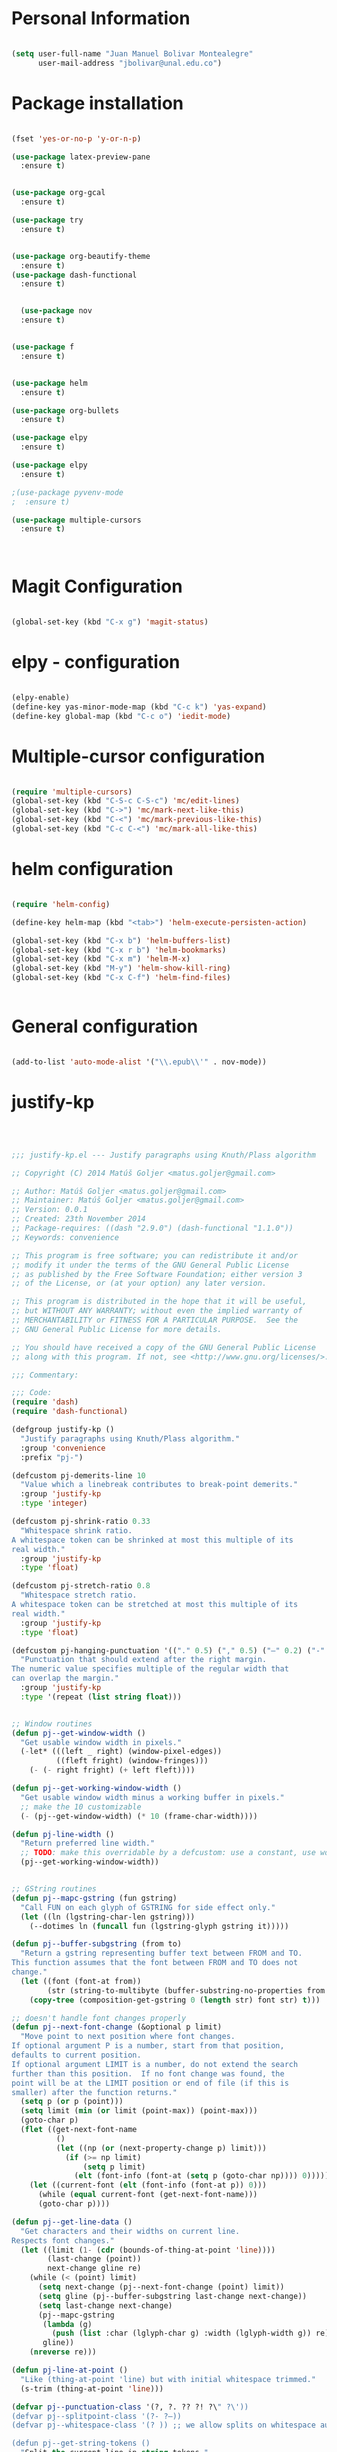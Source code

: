 * Personal Information
#+BEGIN_SRC emacs-lisp

(setq user-full-name "Juan Manuel Bolivar Montealegre"
      user-mail-address "jbolivar@unal.edu.co")

#+END_SRC
* Package installation

#+BEGIN_SRC emacs-lisp

(fset 'yes-or-no-p 'y-or-n-p)

(use-package latex-preview-pane
  :ensure t)


(use-package org-gcal
  :ensure t)

(use-package try
  :ensure t)


(use-package org-beautify-theme
  :ensure t)
(use-package dash-functional
  :ensure t)


  (use-package nov
  :ensure t)


(use-package f
  :ensure t)


(use-package helm
  :ensure t)

(use-package org-bullets
  :ensure t)

(use-package elpy
  :ensure t)

(use-package elpy
  :ensure t)

;(use-package pyvenv-mode
;  :ensure t)

(use-package multiple-cursors
  :ensure t)

  

#+END_SRC

#+RESULTS:
* Magit Configuration

#+BEGIN_SRC emacs-lisp

(global-set-key (kbd "C-x g") 'magit-status)

#+END_SRC


#+RESULTS:
: magit-status

* elpy - configuration
#+BEGIN_SRC emacs-lisp

(elpy-enable)
(define-key yas-minor-mode-map (kbd "C-c k") 'yas-expand)
(define-key global-map (kbd "C-c o") 'iedit-mode)

#+END_SRC

#+RESULTS:
: iedit-mode

* Multiple-cursor configuration 

#+BEGIN_SRC emacs-lisp

(require 'multiple-cursors)
(global-set-key (kbd "C-S-c C-S-c") 'mc/edit-lines)
(global-set-key (kbd "C->") 'mc/mark-next-like-this)
(global-set-key (kbd "C-<") 'mc/mark-previous-like-this)
(global-set-key (kbd "C-c C-<") 'mc/mark-all-like-this)

#+END_SRC

#+RESULTS:
: mc/mark-all-like-this

* helm configuration
#+BEGIN_SRC emacs-lisp

(require 'helm-config)

(define-key helm-map (kbd "<tab>") 'helm-execute-persisten-action)

(global-set-key (kbd "C-x b") 'helm-buffers-list)
(global-set-key (kbd "C-x r b") 'helm-bookmarks)
(global-set-key (kbd "C-x m") 'helm-M-x)
(global-set-key (kbd "M-y") 'helm-show-kill-ring)
(global-set-key (kbd "C-x C-f") 'helm-find-files)


#+END_SRC

#+RESULTS:
: helm-find-files
* General configuration
#+BEGIN_SRC emacs-lisp

(add-to-list 'auto-mode-alist '("\\.epub\\'" . nov-mode))

#+END_SRC

#+RESULTS:
: ((\.epub\' . nov-mode) (/git-rebase-todo\' . git-rebase-mode) (\.gpg\(~\|\.~[0-9]+~\)?\' nil epa-file) (\.\(?:a\(?:rt\|vs\)\|bmp[23]?\|c\(?:als?\|myka?\|u[rt]\)\|d\(?:c[mx]\|ds\|px\)\|f\(?:ax\|its\)\|gif\(?:87\)?\|hrz\|ic\(?:on\|[bo]\)\|j\(?:\(?:pe\|[np]\)g\)\|m\(?:iff\|ng\|s\(?:l\|vg\)\|tv\)\|otb\|p\(?:bm\|c\(?:ds\|[dltx]\)\|db\|gm\|i\(?:ct\|x\)\|jpeg\|n\(?:g\(?:24\|32\|8\)\|[gm]\)\|pm\|sd\|tif\|wp\)\|r\(?:as\|gb[ao]?\|l[ae]\)\|s\(?:c[rt]\|fw\|gi\|un\|vgz?\)\|t\(?:ga\|i\(?:ff\(?:64\)?\|le\|m\)\|tf\)\|uyvy\|v\(?:da\|i\(?:car\|d\|ff\)\|st\)\|w\(?:bmp\|pg\)\|x\(?:bm\|cf\|pm\|wd\|[cv]\)\|y\(?:cbcra?\|uv\)\)\' . image-mode) (\.elc\' . elisp-byte-code-mode) (\.zst\' nil jka-compr) (\.dz\' nil jka-compr) (\.xz\' nil jka-compr) (\.lzma\' nil jka-compr) (\.lz\' nil jka-compr) (\.g?z\' nil jka-compr) (\.bz2\' nil jka-compr) (\.Z\' nil jka-compr) (\.vr[hi]?\' . vera-mode) (\(?:\.\(?:rbw?\|ru\|rake\|thor\|jbuilder\|rabl\|gemspec\|podspec\)\|/\(?:Gem\|Rake\|Cap\|Thor\|Puppet\|Berks\|Vagrant\|Guard\|Pod\)file\)\' . ruby-mode) (\.re?st\' . rst-mode) (\.py[iw]?\' . python-mode) (\.less\' . less-css-mode) (\.scss\' . scss-mode) (\.awk\' . awk-mode) (\.\(u?lpc\|pike\|pmod\(\.in\)?\)\' . pike-mode) (\.idl\' . idl-mode) (\.java\' . java-mode) (\.m\' . objc-mode) (\.ii\' . c++-mode) (\.i\' . c-mode) (\.lex\' . c-mode) (\.y\(acc\)?\' . c-mode) (\.h\' . c-or-c++-mode) (\.c\' . c-mode) (\.\(CC?\|HH?\)\' . c++-mode) (\.[ch]\(pp\|xx\|\+\+\)\' . c++-mode) (\.\(cc\|hh\)\' . c++-mode) (\.\(bat\|cmd\)\' . bat-mode) (\.[sx]?html?\(\.[a-zA-Z_]+\)?\' . mhtml-mode) (\.svgz?\' . image-mode) (\.svgz?\' . xml-mode) (\.x[bp]m\' . image-mode) (\.x[bp]m\' . c-mode) (\.p[bpgn]m\' . image-mode) (\.tiff?\' . image-mode) (\.gif\' . image-mode) (\.png\' . image-mode) (\.jpe?g\' . image-mode) (\.te?xt\' . text-mode) (\.[tT]e[xX]\' . tex-mode) (\.ins\' . tex-mode) (\.ltx\' . latex-mode) (\.dtx\' . doctex-mode) (\.org\' . org-mode) (\.el\' . emacs-lisp-mode) (Project\.ede\' . emacs-lisp-mode) (\.\(scm\|stk\|ss\|sch\)\' . scheme-mode) (\.l\' . lisp-mode) (\.li?sp\' . lisp-mode) (\.[fF]\' . fortran-mode) (\.for\' . fortran-mode) (\.p\' . pascal-mode) (\.pas\' . pascal-mode) (\.\(dpr\|DPR\)\' . delphi-mode) (\.ad[abs]\' . ada-mode) (\.ad[bs].dg\' . ada-mode) (\.\([pP]\([Llm]\|erl\|od\)\|al\)\' . perl-mode) (Imakefile\' . makefile-imake-mode) (Makeppfile\(?:\.mk\)?\' . makefile-makepp-mode) (\.makepp\' . makefile-makepp-mode) (\.mk\' . makefile-gmake-mode) (\.make\' . makefile-gmake-mode) ([Mm]akefile\' . makefile-gmake-mode) (\.am\' . makefile-automake-mode) (\.texinfo\' . texinfo-mode) (\.te?xi\' . texinfo-mode) (\.[sS]\' . asm-mode) (\.asm\' . asm-mode) (\.css\' . css-mode) (\.mixal\' . mixal-mode) (\.gcov\' . compilation-mode) (/\.[a-z0-9-]*gdbinit . gdb-script-mode) (-gdb\.gdb . gdb-script-mode) ([cC]hange\.?[lL]og?\' . change-log-mode) ([cC]hange[lL]og[-.][0-9]+\' . change-log-mode) (\$CHANGE_LOG\$\.TXT . change-log-mode) (\.scm\.[0-9]*\' . scheme-mode) (\.[ckz]?sh\'\|\.shar\'\|/\.z?profile\' . sh-mode) (\.bash\' . sh-mode) (\(/\|\`\)\.\(bash_\(profile\|history\|log\(in\|out\)\)\|z?log\(in\|out\)\)\' . sh-mode) (\(/\|\`\)\.\(shrc\|zshrc\|m?kshrc\|bashrc\|t?cshrc\|esrc\)\' . sh-mode) (\(/\|\`\)\.\([kz]shenv\|xinitrc\|startxrc\|xsession\)\' . sh-mode) (\.m?spec\' . sh-mode) (\.m[mes]\' . nroff-mode) (\.man\' . nroff-mode) (\.sty\' . latex-mode) (\.cl[so]\' . latex-mode) (\.bbl\' . latex-mode) (\.bib\' . bibtex-mode) (\.bst\' . bibtex-style-mode) (\.sql\' . sql-mode) (\.m[4c]\' . m4-mode) (\.mf\' . metafont-mode) (\.mp\' . metapost-mode) (\.vhdl?\' . vhdl-mode) (\.article\' . text-mode) (\.letter\' . text-mode) (\.i?tcl\' . tcl-mode) (\.exp\' . tcl-mode) (\.itk\' . tcl-mode) (\.icn\' . icon-mode) (\.sim\' . simula-mode) (\.mss\' . scribe-mode) (\.f9[05]\' . f90-mode) (\.f0[38]\' . f90-mode) (\.indent\.pro\' . fundamental-mode) (\.\(pro\|PRO\)\' . idlwave-mode) (\.srt\' . srecode-template-mode) (\.prolog\' . prolog-mode) (\.tar\' . tar-mode) (\.\(arc\|zip\|lzh\|lha\|zoo\|[jew]ar\|xpi\|rar\|cbr\|7z\|ARC\|ZIP\|LZH\|LHA\|ZOO\|[JEW]AR\|XPI\|RAR\|CBR\|7Z\)\' . archive-mode) (\.oxt\' . archive-mode) (\.\(deb\|[oi]pk\)\' . archive-mode) (\`/tmp/Re . text-mode) (/Message[0-9]*\' . text-mode) (\`/tmp/fol/ . text-mode) (\.oak\' . scheme-mode) (\.sgml?\' . sgml-mode) (\.x[ms]l\' . xml-mode) (\.dbk\' . xml-mode) (\.dtd\' . sgml-mode) (\.ds\(ss\)?l\' . dsssl-mode) (\.jsm?\' . javascript-mode) (\.json\' . javascript-mode) (\.jsx\' . js-jsx-mode) (\.[ds]?vh?\' . verilog-mode) (\.by\' . bovine-grammar-mode) (\.wy\' . wisent-grammar-mode) ([:/\]\..*\(emacs\|gnus\|viper\)\' . emacs-lisp-mode) (\`\..*emacs\' . emacs-lisp-mode) ([:/]_emacs\' . emacs-lisp-mode) (/crontab\.X*[0-9]+\' . shell-script-mode) (\.ml\' . lisp-mode) (\.ld[si]?\' . ld-script-mode) (ld\.?script\' . ld-script-mode) (\.xs\' . c-mode) (\.x[abdsru]?[cnw]?\' . ld-script-mode) (\.zone\' . dns-mode) (\.soa\' . dns-mode) (\.asd\' . lisp-mode) (\.\(asn\|mib\|smi\)\' . snmp-mode) (\.\(as\|mi\|sm\)2\' . snmpv2-mode) (\.\(diffs?\|patch\|rej\)\' . diff-mode) (\.\(dif\|pat\)\' . diff-mode) (\.[eE]?[pP][sS]\' . ps-mode) (\.\(?:PDF\|DVI\|OD[FGPST]\|DOCX?\|XLSX?\|PPTX?\|pdf\|djvu\|dvi\|od[fgpst]\|docx?\|xlsx?\|pptx?\)\' . doc-view-mode-maybe) (configure\.\(ac\|in\)\' . autoconf-mode) (\.s\(v\|iv\|ieve\)\' . sieve-mode) (BROWSE\' . ebrowse-tree-mode) (\.ebrowse\' . ebrowse-tree-mode) (#\*mail\* . mail-mode) (\.g\' . antlr-mode) (\.mod\' . m2-mode) (\.ses\' . ses-mode) (\.docbook\' . sgml-mode) (\.com\' . dcl-mode) (/config\.\(?:bat\|log\)\' . fundamental-mode) (\.\(?:[iI][nN][iI]\|[lL][sS][tT]\|[rR][eE][gG]\|[sS][yY][sS]\)\' . conf-mode) (\.la\' . conf-unix-mode) (\.ppd\' . conf-ppd-mode) (java.+\.conf\' . conf-javaprop-mode) (\.properties\(?:\.[a-zA-Z0-9._-]+\)?\' . conf-javaprop-mode) (\.toml\' . conf-toml-mode) (\.desktop\' . conf-desktop-mode) (\`/etc/\(?:DIR_COLORS\|ethers\|.?fstab\|.*hosts\|lesskey\|login\.?de\(?:fs\|vperm\)\|magic\|mtab\|pam\.d/.*\|permissions\(?:\.d/.+\)?\|protocols\|rpc\|services\)\' . conf-space-mode) (\`/etc/\(?:acpid?/.+\|aliases\(?:\.d/.+\)?\|default/.+\|group-?\|hosts\..+\|inittab\|ksysguarddrc\|opera6rc\|passwd-?\|shadow-?\|sysconfig/.+\)\' . conf-mode) ([cC]hange[lL]og[-.][-0-9a-z]+\' . change-log-mode) (/\.?\(?:gitconfig\|gnokiirc\|hgrc\|kde.*rc\|mime\.types\|wgetrc\)\' . conf-mode) (/\.\(?:enigma\|gltron\|gtk\|hxplayer\|net\|neverball\|qt/.+\|realplayer\|scummvm\|sversion\|sylpheed/.+\|xmp\)rc\' . conf-mode) (/\.\(?:gdbtkinit\|grip\|orbital/.+txt\|rhosts\|tuxracer/options\)\' . conf-mode) (/\.?X\(?:default\|resource\|re\)s\> . conf-xdefaults-mode) (/X11.+app-defaults/\|\.ad\' . conf-xdefaults-mode) (/X11.+locale/.+/Compose\' . conf-colon-mode) (/X11.+locale/compose\.dir\' . conf-javaprop-mode) (\.~?[0-9]+\.[0-9][-.0-9]*~?\' nil t) (\.\(?:orig\|in\|[bB][aA][kK]\)\' nil t) ([/.]c\(?:on\)?f\(?:i?g\)?\(?:\.[a-zA-Z0-9._-]+\)?\' . conf-mode-maybe) (\.[1-9]\' . nroff-mode) (\.tgz\' . tar-mode) (\.tbz2?\' . tar-mode) (\.txz\' . tar-mode) (\.tzst\' . tar-mode))
* justify-kp
#+BEGIN_SRC emacs-lisp



;;; justify-kp.el --- Justify paragraphs using Knuth/Plass algorithm

;; Copyright (C) 2014 Matúš Goljer <matus.goljer@gmail.com>

;; Author: Matúš Goljer <matus.goljer@gmail.com>
;; Maintainer: Matúš Goljer <matus.goljer@gmail.com>
;; Version: 0.0.1
;; Created: 23th November 2014
;; Package-requires: ((dash "2.9.0") (dash-functional "1.1.0"))
;; Keywords: convenience

;; This program is free software; you can redistribute it and/or
;; modify it under the terms of the GNU General Public License
;; as published by the Free Software Foundation; either version 3
;; of the License, or (at your option) any later version.

;; This program is distributed in the hope that it will be useful,
;; but WITHOUT ANY WARRANTY; without even the implied warranty of
;; MERCHANTABILITY or FITNESS FOR A PARTICULAR PURPOSE.  See the
;; GNU General Public License for more details.

;; You should have received a copy of the GNU General Public License
;; along with this program. If not, see <http://www.gnu.org/licenses/>.

;;; Commentary:

;;; Code:
(require 'dash)
(require 'dash-functional)

(defgroup justify-kp ()
  "Justify paragraphs using Knuth/Plass algorithm."
  :group 'convenience
  :prefix "pj-")

(defcustom pj-demerits-line 10
  "Value which a linebreak contributes to break-point demerits."
  :group 'justify-kp
  :type 'integer)

(defcustom pj-shrink-ratio 0.33
  "Whitespace shrink ratio.
A whitespace token can be shrinked at most this multiple of its
real width."
  :group 'justify-kp
  :type 'float)

(defcustom pj-stretch-ratio 0.8
  "Whitespace stretch ratio.
A whitespace token can be stretched at most this multiple of its
real width."
  :group 'justify-kp
  :type 'float)

(defcustom pj-hanging-punctuation '(("." 0.5) ("," 0.5) ("—" 0.2) ("-" 0.5))
  "Punctuation that should extend after the right margin.
The numeric value specifies multiple of the regular width that
can overlap the margin."
  :group 'justify-kp
  :type '(repeat (list string float)))


;; Window routines
(defun pj--get-window-width ()
  "Get usable window width in pixels."
  (-let* (((left _ right) (window-pixel-edges))
          ((fleft fright) (window-fringes)))
    (- (- right fright) (+ left fleft))))

(defun pj--get-working-window-width ()
  "Get usable window width minus a working buffer in pixels."
  ;; make the 10 customizable
  (- (pj--get-window-width) (* 10 (frame-char-width))))

(defun pj-line-width ()
  "Return preferred line width."
  ;; TODO: make this overridable by a defcustom: use a constant, use working ww
  (pj--get-working-window-width))


;; GString routines
(defun pj--mapc-gstring (fun gstring)
  "Call FUN on each glyph of GSTRING for side effect only."
  (let ((ln (lgstring-char-len gstring)))
    (--dotimes ln (funcall fun (lgstring-glyph gstring it)))))

(defun pj--buffer-subgstring (from to)
  "Return a gstring representing buffer text between FROM and TO.
This function assumes that the font between FROM and TO does not
change."
  (let ((font (font-at from))
        (str (string-to-multibyte (buffer-substring-no-properties from to))))
    (copy-tree (composition-get-gstring 0 (length str) font str) t)))

;; doesn't handle font changes properly
(defun pj--next-font-change (&optional p limit)
  "Move point to next position where font changes.
If optional argument P is a number, start from that position,
defaults to current position.
If optional argument LIMIT is a number, do not extend the search
further than this position.  If no font change was found, the
point will be at the LIMIT position or end of file (if this is
smaller) after the function returns."
  (setq p (or p (point)))
  (setq limit (min (or limit (point-max)) (point-max)))
  (goto-char p)
  (flet ((get-next-font-name
          ()
          (let ((np (or (next-property-change p) limit)))
            (if (>= np limit)
                (setq p limit)
              (elt (font-info (font-at (setq p (goto-char np)))) 0)))))
    (let ((current-font (elt (font-info (font-at p)) 0)))
      (while (equal current-font (get-next-font-name)))
      (goto-char p))))

(defun pj--get-line-data ()
  "Get characters and their widths on current line.
Respects font changes."
  (let ((limit (1- (cdr (bounds-of-thing-at-point 'line))))
        (last-change (point))
        next-change gline re)
    (while (< (point) limit)
      (setq next-change (pj--next-font-change (point) limit))
      (setq gline (pj--buffer-subgstring last-change next-change))
      (setq last-change next-change)
      (pj--mapc-gstring
       (lambda (g)
         (push (list :char (lglyph-char g) :width (lglyph-width g)) re))
       gline))
    (nreverse re)))

(defun pj-line-at-point ()
  "Like (thing-at-point 'line) but with initial whitespace trimmed."
  (s-trim (thing-at-point 'line)))

(defvar pj--punctuation-class '(?, ?. ?? ?! ?\" ?\'))
(defvar pj--splitpoint-class '(?- ?—))
(defvar pj--whitespace-class '(? )) ;; we allow splits on whitespace automatically

(defun pj--get-string-tokens ()
  "Split the current line in string tokens."
  (flet ((push-char () (push char token))
         (push-tok-char () (push (reverse token) tokens) (setq token (list char))))
    (let ((line (string-to-list (pj-line-at-point)))
          (tokens nil)
          (token nil)
          (state 'word))
      (-each line
        (lambda (char)
          (cond
           ((eq state 'word)
            (cond
             ((memq char pj--whitespace-class)
              (push-tok-char)
              (setq state 'white))
             ((memq char pj--splitpoint-class)
              (push-tok-char)
              (setq state 'split))
             (t (push-char))))
           ((eq state 'white)
            (cond
             ((memq char pj--whitespace-class) (push-char))
             ((memq char pj--splitpoint-class)
              (push-tok-char)
              (setq state 'split))
             (t
              (push-tok-char)
              (setq state 'word))))
           ((eq state 'split)
            (push-tok-char)
            (cond
             ((memq char pj--whitespace-class) (setq setq 'white))
             ((memq char pj--splitpoint-class) (setq state 'split))
             (t (setq state 'word)))))))
      (push (reverse token) tokens)
      (list :length (length line)
            :tokens (--map (apply 'string it) (nreverse tokens))))))

(defun pj--get-tokens ()
  "Construct list of tokens for analysis.
Assumes the point is at the first character of the first string
token in the buffer where these were produced."
  (-let* (((&plist :length length :tokens tokens) (pj--get-string-tokens))
          (line-data (save-excursion (pj--get-line-data)))
          (total-width 0)
          (total-shrink 0)
          (total-stretch 0)
          (index 0))
    (list :length length
          :tokens (-map
                   (lambda (token)
                     (-let* ((len (length token))
                             ((cur rest) (-split-at len line-data))
                             (widths (--map (plist-get it :width) cur))
                             (is-whitespace (memq (elt token 0) pj--whitespace-class))
                             (width (if is-whitespace (car widths) (-sum widths)))
                             (shrink (if is-whitespace (ceiling (* width pj-shrink-ratio)) 0))
                             (stretch (if is-whitespace (ceiling (* width pj-stretch-ratio)) 0)))
                       (prog1 (list :type (cond
                                           (is-whitespace 'white)
                                           ((memq (elt token 0) pj--splitpoint-class) 'split)
                                           (t 'box))
                                    :value token
                                    :index (prog1 index
                                             (setq index (1+ index)))
                                    :width width
                                    :total-width (setq total-width (+ total-width width))
                                    :shrink shrink
                                    :total-shrink (setq total-shrink (+ total-shrink shrink))
                                    :stretch stretch
                                    :total-stretch (setq total-stretch (+ total-stretch stretch))
                                    :widths widths)
                         (setq line-data rest))))
                   tokens))))

(defun pj--get-token-diff-width (tokena tokenb)
  "Return total width difference between TOKENA and TOKENB.
TOKENB should be the more advanced one."
  (- (plist-get tokenb :total-width) (plist-get tokena :total-width)))

(defun pj--get-token-diff-width-with-hp (tokena tokenb)
  "Return total width difference between TOKENA and TOKENB, taking hanging punctuation into account.
TOKENB should be the more advanced one."
  (-let* ((real-diff (pj--get-token-diff-width tokena tokenb))
          ((&plist :value value :widths widths) tokenb)
          (last-char (-last-item (string-to-list value)))
          (last-char-width (-last-item widths)))
    (-when-let (ratio (cadr (assoc (char-to-string last-char) pj-hanging-punctuation)))
      (setq real-diff (- real-diff (* ratio last-char-width))))
    real-diff))

(defun pj--get-token-diff-shrink (tokena tokenb)
  "Return total shrink difference between TOKENA and TOKENB.
TOKENB should be the more advanced one."
  (- (plist-get tokenb :total-shrink) (plist-get tokena :total-shrink)))

(defun pj--get-token-diff-stretch (tokena tokenb)
  "Return total stretch difference between TOKENA and TOKENB.
TOKENB should be the more advanced one."
  (- (plist-get tokenb :total-stretch) (plist-get tokena :total-stretch)))

(defun pj--break-badness (active-node current-node)
  "Calculate badness for a line from ACTIVE-NODE to CURRENT-NODE."
  (let* ((diff-width (pj--get-token-diff-width-with-hp active-node current-node))
         (diff-shrink (pj--get-token-diff-shrink active-node current-node))
         (diff-stretch (pj--get-token-diff-stretch active-node current-node))
         (adjustment (- (pj-line-width) diff-width))
         (adj-ratio (cond
                     ((<= adjustment 0)
                      (/ (float adjustment) diff-shrink))
                     ((> adjustment 0)
                      (/ (float adjustment) diff-stretch)))))
    (+ (* (expt (abs adj-ratio) 3) 100) 0.5)))

(defun pj--break-demerits (active-node current-node)
  "Calculate demerits for a line from ACTIVE-NODE to CURRENT-NODE."
  (let ((badness (pj--break-badness active-node current-node)))
    (expt (+ pj-demerits-line badness) 2)))

(defun pj--too-close-p (active-node current-node)
  "Return non-nil if ACTIVE-NODE and CURRENT-NODE are too close for a breakpoint."
  (< (+ (pj--get-token-diff-width-with-hp active-node current-node)
        (pj--get-token-diff-stretch active-node current-node))
     (pj-line-width)))

(defun pj--too-distant-p (active-node current-node)
  "Return non-nil if ACTIVE-NODE and CURRENT-NODE are too distant for a breakpoint."
  (< (pj-line-width)
     (- (pj--get-token-diff-width-with-hp active-node current-node)
        (pj--get-token-diff-shrink active-node current-node))))

(defun pj--possible-break-point-p (active-node current-node)
  "Return non-nil if a breakpoint for line between ACTIVE-NODE and CURRENT-NODE is possible."
  (and (not (pj--too-close-p active-node current-node))
       (not (pj--too-distant-p active-node current-node))))

;; This function should be kept pure.
(defun pj--justify (tokens)
  "Find all possible justifications of TOKENS."
  (-let* (((&plist :length length :tokens tokens) tokens)
          (active-nodes (list (list :type 'init :value "" :width 0 :total-width 0 :shrink 0
                                    :total-shrink 0 :stretch 0 :total-stretch 0 :demerits 0 :widths nil))))
    (while tokens
      (-let* (((prev cur next) tokens)
              ((&plist :type prev-type) prev)
              ((&plist :type cur-type) cur)
              ((&plist :type next-type :value next-value) next)
              (possible-break-points nil)
              (rem-ind nil))
        (cond
         ;; TODO: check if box isn't punctuation, single letter
         ;; preposition etc...
         ((and (or
                ;; Possible breakpoint.  The whitespace should disappear, its
                ;; width is not counted towards this line's width / shrink /
                ;; stretch.
                (eq cur-type 'white)
                ;; Possible breakpoint.  The split point's width is counted
                ;; towards this line's total width.
                (eq cur-type 'split))
               (eq next-type 'box)
               (not (memq (elt next-value 0) pj--punctuation-class))
               ;; In some languages, single-letter words can not start a line.
               ;; (not (= (length next-value) 1))
               ;; TODO: add more line-breaking conditions here
               )
          (let ((comp (if (eq cur-type 'white) prev cur)))
            (-each-indexed active-nodes
              (lambda (it-index an)
                (when (pj--too-distant-p an comp)
                  (push it-index rem-ind))
                (when (pj--possible-break-point-p an comp)
                  (let ((bp (-concat
                             (list :parent an
                                   :demerits (+ (plist-get an :demerits)
                                                (pj--break-demerits an comp)))
                             cur)))
                    (push bp possible-break-points))))))
          (let ((new-active-nodes (if rem-ind
                                      (-remove-at-indices rem-ind active-nodes)
                                    active-nodes)))
            (if possible-break-points
                (let ((best (-min-by (-on '> (lambda (x) (plist-get x :demerits))) possible-break-points)))
                  (setq active-nodes (-concat new-active-nodes (list best))))
              (if new-active-nodes
                  (setq active-nodes new-active-nodes)
                ;; If we have an overly long line, we'd still rather
                ;; break it here than error out.  So if no active nodes
                ;; are left, we pick the best of the old ones and start
                ;; from zero, breaking at current position.
                (let ((best-active-node (pj--get-best-active-node active-nodes)))
                  (setq active-nodes (list (-concat
                                            (list :parent best-active-node
                                                  :demerits 0)
                                            cur)))))))
          (!cdr tokens)
          (!cdr tokens))
         (t (!cdr tokens)))))
    active-nodes))

(defun pj--get-best-active-node (active-nodes)
  "Get the best justification from ACTIVE-NODES.
ACTIVE-NODES should be compatible with output of `pj--justify'."
  (-min-by (-on '> (lambda (x) (plist-get x :demerits))) active-nodes))

(defun pj-justify ()
  "Justify current line using Knuth/Plass algorithm."
  (interactive)
  (save-excursion
    (let* ((line (pj--get-tokens))
           (active-nodes (pj--justify line))
           (line (plist-get line :tokens))
           (raw-break-points (pj--get-best-active-node active-nodes))
           (break-points (let ((re (list raw-break-points)))
                           (while (setq raw-break-points
                                        (plist-get raw-break-points :parent))
                             (push raw-break-points re))
                           (cdr re)))
           (lbp (plist-get (car break-points) :parent)))
      (-each break-points
        (lambda (bp)
          (-let* (((cur-line rest) (--split-with (/= (plist-get it :index) (plist-get bp :index)) line))
                  (last-token (if (eq (plist-get bp :type) 'split) bp (-last-item cur-line)))
                  ;; Add hanging punctuation support.  We shorten the
                  ;; apparent width of the line but leave the
                  ;; stretch/shrink as it is, that means the
                  ;; punctuation will get pushed out of the margin
                  ((&plist :value lt-value :widths lt-widths) last-token)
                  (last-char (-last-item (string-to-list lt-value)))
                  (last-char-width (-last-item lt-widths))
                  (last-token (-if-let (ratio (cadr (assoc (char-to-string last-char) pj-hanging-punctuation)))
                                  (plist-put (-copy last-token) :total-width
                                             (- (plist-get last-token :total-width)
                                                (* ratio last-char-width)))
                                last-token))
                  (width (pj--get-token-diff-width lbp last-token))
                  (stretch (pj--get-token-diff-stretch lbp last-token))
                  (shrink (pj--get-token-diff-shrink lbp last-token))
                  (adjustment (- (pj-line-width) width))
                  (adj-ratio (cond
                              ((<= adjustment 0)
                               (max -1 (/ (float adjustment) shrink)))
                              ((> adjustment 0)
                               (/ (float adjustment) stretch))))
                  (overflow 0.0))
            (-each cur-line
              (lambda (lt)
                (let ((len (length (plist-get lt :value))))
                  (forward-char len)
                  (when (eq (plist-get lt :type) 'white)
                    (let* ((width (plist-get lt :width))
                           (disp-width (+ width (* (if (<= adj-ratio 0)
                                                       (plist-get lt :shrink)
                                                     (plist-get lt :stretch))
                                                   adj-ratio)))
                           (disp-width-whole (floor disp-width))
                           (disp-width-decimal (- disp-width disp-width-whole))
                           (current-width (if (progn
                                                (setq overflow (+ overflow disp-width-decimal))
                                                (< overflow 1))
                                              disp-width-whole
                                            (setq overflow (1- overflow))
                                            (1+ disp-width-whole))))
                      (put-text-property (- (point) len) (point)
                                         'display `(space :width (,current-width))))))))
            (setq lbp (car rest))
            (let ((type (plist-get lbp :type))
                  (len (length (plist-get lbp :value))))
              (forward-char len)
              (cond
               ((eq type 'white)
                (put-text-property (- (point) len)
                                   (point) 'display "\n"))
               ((eq type 'split)
                (put-text-property (- (point) len)
                                   (point) 'display (concat (plist-get lbp :value) "\n")))))
            (!cdr rest)
            (setq line rest)))))))

(provide 'justify-kp)
;;; justify-kp.el ends here

#+END_SRC

#+RESULTS:
: justify-kp

* nov - configuration
#+BEGIN_SRC emacs-lisp


(add-hook 'nov-mode-hook 'visual-line-mode)
(add-hook 'nov-mode-hook 'visual-fill-column-mode)

(setq nov-text-width 80)


(require 'justify-kp)


(defun my-nov-window-configuration-change-hook ()
  (my-nov-post-html-render-hook)
  (remove-hook 'window-configuration-change-hook
               'my-nov-window-configuration-change-hook
               t))

(defun my-nov-post-html-render-hook ()
  (if (get-buffer-window)
      (let ((max-width (pj-line-width))
            buffer-read-only)
        (save-excursion
          (goto-char (point-min))
          (while (not (eobp))
            (when (not (looking-at "^[[:space:]]*$"))
              (goto-char (line-end-position))
              (when (> (shr-pixel-column) max-width)
                (goto-char (line-beginning-position))
                (pj-justify)))
            (forward-line 1))))
    (add-hook 'window-configuration-change-hook
              'my-nov-window-configuration-change-hook
              nil t)))

(add-hook 'nov-post-html-render-hook 'my-nov-post-html-render-hook)

(defun my-nov-font-setup ()
  (face-remap-add-relative 'variable-pitch :family "Liberation Serif"
                                           :height 1.0))
(add-hook 'nov-mode-hook 'my-nov-font-setup)

#+END_SRC

#+RESULTS:
| my-nov-font-setup | visual-fill-column-mode | visual-line-mode |

| visual-fill-column-mode | visual-line-mode |

* pdf-tools configuration

#+BEGIN_SRC emacs-lisp

(use-package pdf-tools 
  :ensure t
  :config
  (pdf-tools-install)
  )

(use-package org-pdfview
:ensure t)

#+END_SRC

#+RESULTS:
* Org-mode Configuration

#+BEGIN_SRC emacs-lisp

 
(setq load-path (append (list (expand-file-name "/usr/share/emacs/site-lisp/org")) load-path))
 
(add-to-list 'auto-mode-alist '("\\.org\\'" . org-mode))
(require 'org-install)
(require 'org-capture)
(global-set-key "\C-cl" 'org-store-link)
(global-set-key "\C-ca" 'org-agenda)
(global-set-key "\C-cb" 'org-iswitchb)
(global-set-key (kbd "<f6>") 'org-capture)

#+END_SRC

#+RESULTS:
: org-capture
* org-gcal Configuration
#+BEGIN_SRC emacs-lisp

(setq package-check-signature nil)


(use-package org-gcal
:ensure t
:config
(setq org-gcal-client-id "955704592233-151cokivsereja5mdlg3kcbmv4kpv56c.apps.googleusercontent.com"
org-gcal-client-secret "qzGMIb_Tn1aFk3mL3mhnBAdm"
org-gcal-file-alist '(("jbolivar007@gmail.com" .  "/home/juanma/Desktop/Ruta Ganadora/gcal.org"))))

#+END_SRC

#+RESULTS:
: t

